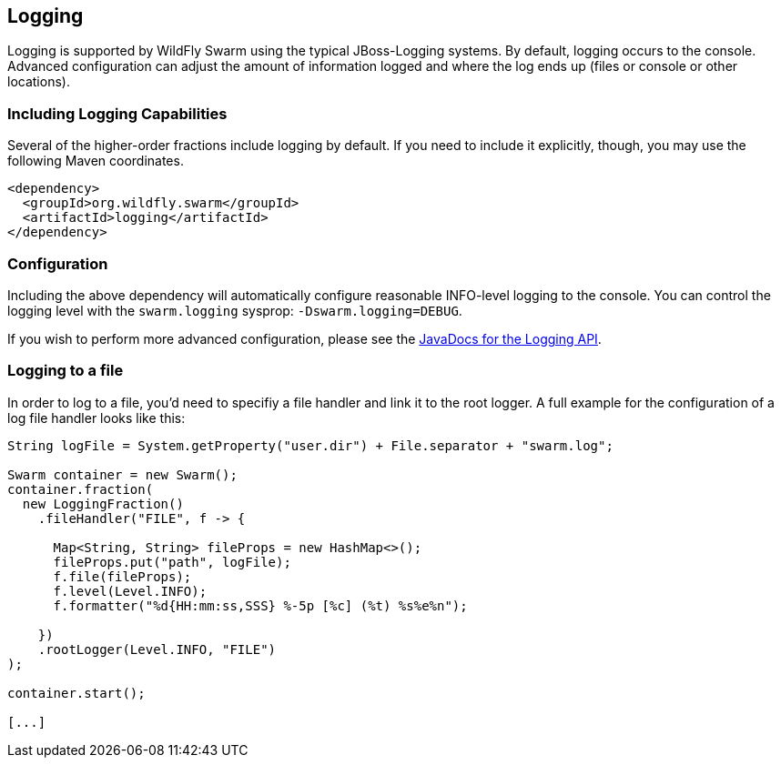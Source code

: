 == Logging

Logging is supported by WildFly Swarm using the typical JBoss-Logging systems. By default, logging occurs to the console. Advanced configuration can adjust the amount of information logged and where the log ends up (files or console or other locations).

=== Including Logging Capabilities

Several of the higher-order fractions include logging by default. If you need to include it explicitly, though, you may use the following Maven coordinates.

[source,xml]
----
<dependency>
  <groupId>org.wildfly.swarm</groupId>
  <artifactId>logging</artifactId>
</dependency>
----

=== Configuration

Including the above dependency will automatically configure reasonable INFO-level logging to the console. You can control the logging level with the `swarm.logging` sysprop: `-Dswarm.logging=DEBUG`.

If you wish to perform more advanced configuration, please see the
http://wildfly-swarm.github.io/wildfly-swarm-javadocs/{{book.versions.swarm}}/apidocs/org/wildfly/swarm/config/logging/package-summary.html[JavaDocs for the Logging API].

=== Logging to a file

In order to log to a file, you'd need to specifiy a file handler and link it to the root logger. 
A full example for the configuration of a log file handler looks like this:

[source,java]
```
String logFile = System.getProperty("user.dir") + File.separator + "swarm.log";

Swarm container = new Swarm();
container.fraction(
  new LoggingFraction()
    .fileHandler("FILE", f -> {
    
      Map<String, String> fileProps = new HashMap<>();
      fileProps.put("path", logFile);
      f.file(fileProps);      
      f.level(Level.INFO);
      f.formatter("%d{HH:mm:ss,SSS} %-5p [%c] (%t) %s%e%n");
      
    })
    .rootLogger(Level.INFO, "FILE")
);

container.start();

[...]
```

